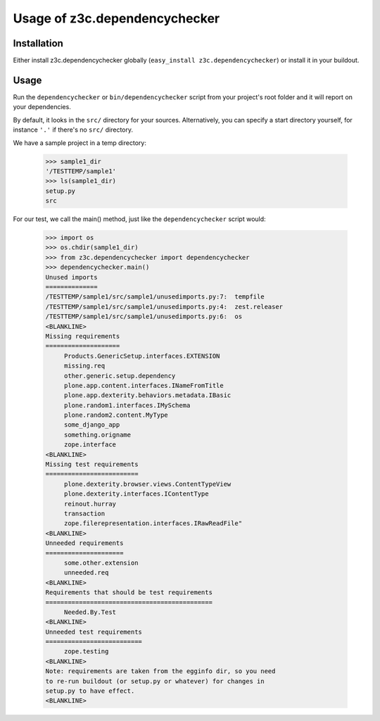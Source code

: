 Usage of z3c.dependencychecker
==============================

.. :doctest:


Installation
------------

Either install z3c.dependencychecker globally (``easy_install
z3c.dependencychecker``) or install it in your buildout.


Usage
-----

Run the ``dependencychecker`` or ``bin/dependencychecker`` script from your
project's root folder and it will report on your dependencies.

By default, it looks in the ``src/`` directory for your sources.
Alternatively, you can specify a start directory yourself, for instance
``'.'`` if there's no ``src/`` directory.

We have a sample project in a temp directory:

    >>> sample1_dir
    '/TESTTEMP/sample1'
    >>> ls(sample1_dir)
    setup.py
    src

For our test, we call the main() method, just like the ``dependencychecker``
script would:

    >>> import os
    >>> os.chdir(sample1_dir)
    >>> from z3c.dependencychecker import dependencychecker
    >>> dependencychecker.main()
    Unused imports
    ==============
    /TESTTEMP/sample1/src/sample1/unusedimports.py:7:  tempfile
    /TESTTEMP/sample1/src/sample1/unusedimports.py:4:  zest.releaser
    /TESTTEMP/sample1/src/sample1/unusedimports.py:6:  os
    <BLANKLINE>
    Missing requirements
    ====================
         Products.GenericSetup.interfaces.EXTENSION
         missing.req
         other.generic.setup.dependency
         plone.app.content.interfaces.INameFromTitle
         plone.app.dexterity.behaviors.metadata.IBasic
         plone.random1.interfaces.IMySchema
         plone.random2.content.MyType
         some_django_app
         something.origname
         zope.interface
    <BLANKLINE>
    Missing test requirements
    =========================
         plone.dexterity.browser.views.ContentTypeView
         plone.dexterity.interfaces.IContentType
         reinout.hurray
         transaction
         zope.filerepresentation.interfaces.IRawReadFile"
    <BLANKLINE>
    Unneeded requirements
    =====================
         some.other.extension
         unneeded.req
    <BLANKLINE>
    Requirements that should be test requirements
    =============================================
         Needed.By.Test
    <BLANKLINE>
    Unneeded test requirements
    ==========================
         zope.testing
    <BLANKLINE>
    Note: requirements are taken from the egginfo dir, so you need
    to re-run buildout (or setup.py or whatever) for changes in
    setup.py to have effect.
    <BLANKLINE>
